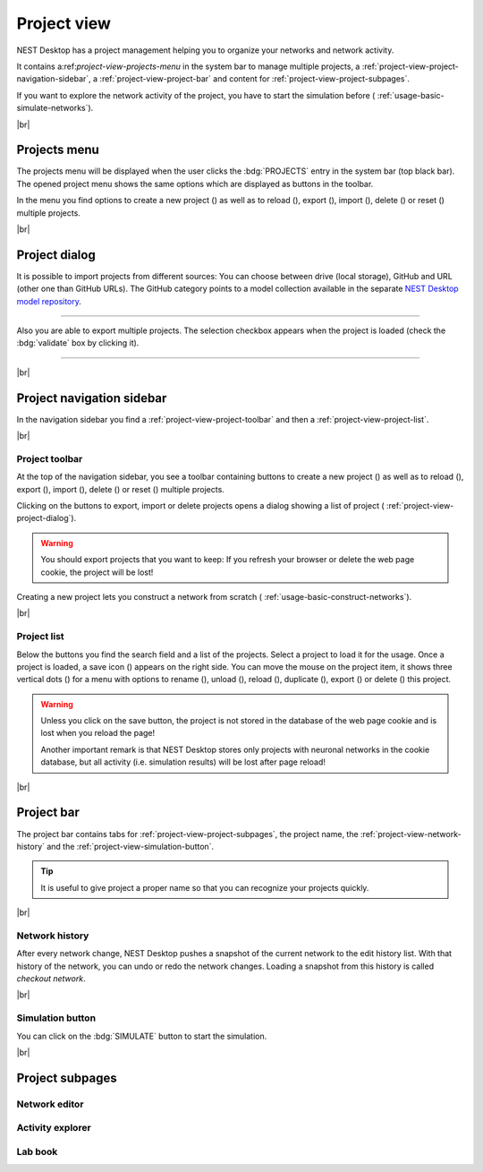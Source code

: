 Project view
============

NEST Desktop has a project management helping you to organize your networks and network activity.

.. image:: /_static/img/thumbnails/project-view.png
   :align: left
   :target: #

It contains a:ref:`project-view-projects-menu` in the system bar to manage multiple projects, a :ref:`project-view-project-navigation-sidebar`, a :ref:`project-view-project-bar` and content for :ref:`project-view-project-subpages`.

If you want to explore the network activity of the project,
you have to start the simulation before (|see| :ref:`usage-basic-simulate-networks`).

|br|

.. _project-view-projects-menu:

Projects menu
-------------

.. image:: /_static/img/screenshots/project/projects-menu.png
   :align: left
   :target: #projects-menu


The projects menu will be displayed when the user clicks the :bdg:`PROJECTS` entry in the system bar (top black bar).
The opened project menu shows the same options which are displayed as buttons in the toolbar.

In the menu you find options to create a new project (|new|) as well as to reload (|reload|), export (|export|), import (|import|), delete (|delete-projects|) or reset (|reset|) multiple projects.

|br|

.. _project-view-project-dialog:

Project dialog
--------------

It is possible to import projects from different sources:
You can choose between drive (local storage), GitHub and
URL (other one than GitHub URLs).
The GitHub category points to a model collection available
in the separate `NEST Desktop model repository <https://github.com/nest-desktop/nest-desktop-projects>`__.


.. image:: /_static/img/screenshots/project/projects-import.png
   :target: #project-dialog

||||

Also you are able to export multiple projects.
The selection checkbox appears when the project is loaded (check the :bdg:`validate` box by clicking it).

.. image:: /_static/img/screenshots/project/projects-export.png
   :target: #project-dialog

||||

|br|

.. _project-view-project-navigation-sidebar:

Project navigation sidebar
--------------------------

.. image:: /_static/img/screenshots/project/project-nav.png
   :align: left
   :target: #project-navigation-sidebar

In the navigation sidebar you find a :ref:`project-view-project-toolbar` and then a :ref:`project-view-project-list`.

|br|

.. _project-view-project-toolbar:

Project toolbar
^^^^^^^^^^^^^^^

.. image:: /_static/img/screenshots/project/project-toolbar.png
   :target: #project-toolbar

At the top of the navigation sidebar, you see a toolbar containing buttons
to create a new project (|new|) as well as to reload (|reload|), export (|export|), import (|import|), delete (|delete-projects|) or reset (|reset|) multiple projects.

Clicking on the buttons to export, import or delete projects opens a dialog showing a list of project (|see| :ref:`project-view-project-dialog`).

.. warning::
   You should export projects that you want to keep: If you refresh your browser
   or delete the web page cookie, the project will be lost!

Creating a new project lets you construct a network from scratch
(|see| :ref:`usage-basic-construct-networks`).

|br|

.. _project-view-project-list:

Project list
^^^^^^^^^^^^

.. image:: /_static/img/screenshots/project/project-menu.png
   :align: left
   :target: #project-list

Below the buttons you find the search field and a list of the projects.
Select a project to load it for the usage.
Once a project is loaded, a save icon (|save-ok|) appears on the right side.
You can move the mouse on the project item, it shows three vertical dots (|vertical-dots|)
for a menu with options to rename (|rename|), unload (|unload|), reload (|reload|), duplicate (|duplicate|), export (|export|) or delete (|delete|) this project.

.. warning::
   Unless you click on the save button, the project is not stored in the database of the
   web page cookie and is lost when you reload the page!

   Another important remark is that NEST Desktop stores only projects
   with neuronal networks in the cookie database,
   but all activity (i.e. simulation results) will be lost after page reload!

|br|

.. _project-view-project-bar:

Project bar
-----------

.. image:: /_static/img/screenshots/project/project-bar.png
   :target: #project-bar

The project bar contains tabs for :ref:`project-view-project-subpages`,
the project name, the :ref:`project-view-network-history` and
the :ref:`project-view-simulation-button`.

.. tip:: It is useful to give project a proper name so that you can recognize your projects quickly.

|br|

.. _project-view-network-history:

Network history
^^^^^^^^^^^^^^^

.. image:: /_static/img/gif/network-history.gif
   :align: right
   :target: #network-history

After every network change, NEST Desktop pushes a snapshot of the current network to the edit history list.
With that history of the network, you can undo or redo the network changes.
Loading a snapshot from this history is called `checkout network`.

|br|

.. _project-view-simulation-button:

Simulation button
^^^^^^^^^^^^^^^^^

.. image:: /_static/img/gif/simulation-button.gif
   :align: right
   :target: #simulation-button

You can click on the :bdg:`SIMULATE` button to start the simulation.

|br|

.. _project-view-project-subpages:

Project subpages
----------------

.. _project-view-network-editor:

Network editor
^^^^^^^^^^^^^^

.. image:: /_static/img/screenshots/network/network-editor.png
   :target: #network-editor


.. _project-view-activity-explorer:

Activity explorer
^^^^^^^^^^^^^^^^^

.. image:: /_static/img/screenshots/activity/activity-explorer.png
   :target: #activity-explorer

.. _project-view-lab-book:

Lab book
^^^^^^^^

.. image:: /_static/img/screenshots/project/project-lab-book.png
   :target: #lab-book

.. |delete-projects| image:: /_static/img/icons/trash-can-outline.svg
   :alt: delete projects
   :height: 17.6px
   :target: #

.. |delete| image:: /_static/img/icons/delete.svg
   :alt: delete
   :height: 17.6px
   :target: #

.. |duplicate| image:: /_static/img/icons/content-duplicate.svg
   :alt: duplicate
   :height: 17.6px
   :target: #

.. |export| image:: /_static/img/icons/export.svg
   :alt: export
   :height: 17.6px
   :target: #

.. |import| image:: /_static/img/icons/import.svg
   :alt: import
   :height: 17.6px
   :target: #

.. |new| image:: /_static/img/icons/plus.svg
   :alt: plus
   :height: 17.6px
   :target: #

.. |reload| image:: /_static/img/icons/reload.svg
   :alt: reload
   :height: 17.6px
   :target: #

.. |rename| image:: /_static/img/icons/pencil-outline.svg
   :alt: rename
   :height: 17.6px
   :target: #

.. |reset| image:: /_static/img/icons/database-refresh-outline.svg
   :alt: reset
   :height: 17.6px
   :target: #

.. |save-ok| image:: /_static/img/icons/content-save-check-outline.svg
   :alt: save-ok
   :height: 17.6px
   :target: #

.. |see| image:: /_static/img/icons/arrow-right.svg
   :alt: See
   :height: 17.6px
   :target: #

.. |unload| image:: /_static/img/icons/power.svg
   :alt: unload
   :height: 17.6px
   :target: #

.. |vertical-dots| image:: /_static/img/icons/dots-vertical.svg
   :alt: vertical-dots
   :height: 17.6px
   :target: #
